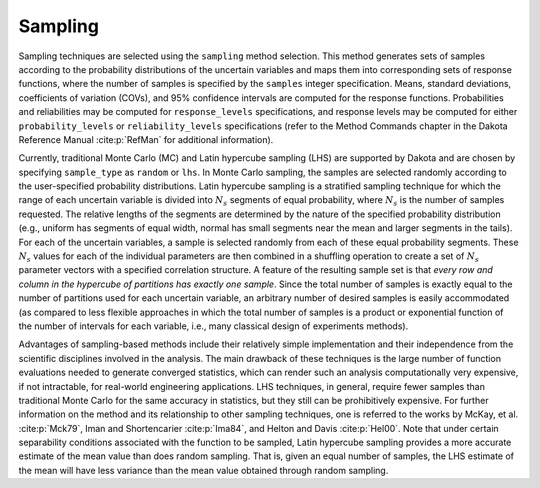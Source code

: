 .. _`topic-sampling`:

Sampling
========

Sampling techniques are selected using the ``sampling``
method selection. This method generates sets of samples according to
the probability distributions of the uncertain variables and maps them
into corresponding sets of response functions, where the number of
samples is specified by the ``samples`` integer specification.
Means, standard deviations, coefficients of variation (COVs), and 95\%
confidence intervals are computed for the response functions.
Probabilities and reliabilities may be computed for
``response_levels`` specifications, and response levels may be
computed for either ``probability_levels`` or
``reliability_levels`` specifications (refer to the Method
Commands chapter in the Dakota Reference Manual :cite:p:`RefMan` for
additional information).

Currently, traditional Monte Carlo (MC) and Latin hypercube sampling
(LHS) are supported by Dakota and are chosen by specifying
``sample_type`` as ``random`` or ``lhs``. In Monte
Carlo sampling, the samples are selected randomly according to the
user-specified probability distributions. Latin hypercube sampling is
a stratified sampling technique for which the range of each uncertain
variable is divided into :math:`N_{s}`  segments of equal probability, where
:math:`N_{s}`  is the number of samples requested. The relative lengths of
the segments are determined by the nature of the specified probability
distribution (e.g., uniform has segments of equal width, normal has
small segments near the mean and larger segments in the tails). For
each of the uncertain variables, a sample is selected randomly from
each of these equal probability segments. These :math:`N_{s}`  values for
each of the individual parameters are then combined in a shuffling
operation to create a set of :math:`N_{s}`  parameter vectors with a
specified correlation structure. A feature of the resulting sample set
is that
*every row and column in the hypercube of partitions has exactly one sample*.
Since the total number of samples is exactly equal
to the number of partitions used for each uncertain variable, an
arbitrary number of desired samples is easily accommodated (as
compared to less flexible approaches in which the total number of
samples is a product or exponential function of the number of
intervals for each variable, i.e., many classical design of
experiments methods).

Advantages of sampling-based methods include their relatively simple
implementation and their independence from the scientific disciplines
involved in the analysis. The main drawback of these techniques is the
large number of function evaluations needed to generate converged
statistics, which can render such an analysis computationally very
expensive, if not intractable, for real-world engineering
applications. LHS techniques, in general, require fewer samples than
traditional Monte Carlo for the same accuracy in statistics, but they
still can be prohibitively expensive. For further information on the
method and its relationship to other sampling techniques, one is
referred to the works by McKay, et al. :cite:p:`Mck79`, Iman and
Shortencarier :cite:p:`Ima84`, and Helton and Davis :cite:p:`Hel00`.
Note that under certain separability conditions associated with the
function to be sampled,
Latin hypercube sampling provides a more accurate estimate of the mean
value than does random sampling. That is, given an equal number of
samples, the LHS estimate of the mean will have less variance than the
mean value obtained through random sampling.